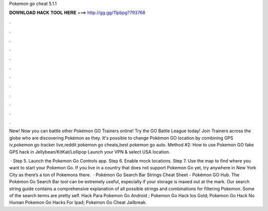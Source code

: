 Pokemon go cheat 5.1.1



𝐃𝐎𝐖𝐍𝐋𝐎𝐀𝐃 𝐇𝐀𝐂𝐊 𝐓𝐎𝐎𝐋 𝐇𝐄𝐑𝐄 ===> http://gg.gg/11pbpg?793768



.



.



.



.



.



.



.



.



.



.



.



.

New! Now you can battle other Pokémon GO Trainers online! Try the GO Battle League today! Join Trainers across the globe who are discovering Pokémon as they. It's possible to change Pokémon GO location by combining GPS iv,pokemon go tracker live,reddit pokemon go cheats,best pokemon go auto. Method #2: How to use Pokemon GO fake GPS hack in Jellybean/KitKat/Lollipop Launch your VPN & select USA location.

 · Step 5. Launch the Pokemon Go Controls app. Step 6. Enable mock locations. Step 7. Use the map to find where you want to start your Pokemon Go. If you live in a country that does not support Pokemon Go yet, try anywhere in New York City as there’s a ton of Pokemons there.  · Pokémon Go Search Bar Strings Cheat Sheet - Pokémon GO Hub. The Pokémon Go Search Bar tool can be extremely useful, especially if your storage is maxed out at the mark. Our search string guide contains a comprehensive explanation of all possible strings and combinations for filtering Pokemon. Some of the search terms are pretty self.  Hack Para Pokemon Go Android ;  Pokemon Go Hack Ios Gold;  Pokemon Go Hack No Human  Pokemon Go Hacks For Ipad;  Pokemon Go Cheat Jailbreak.
